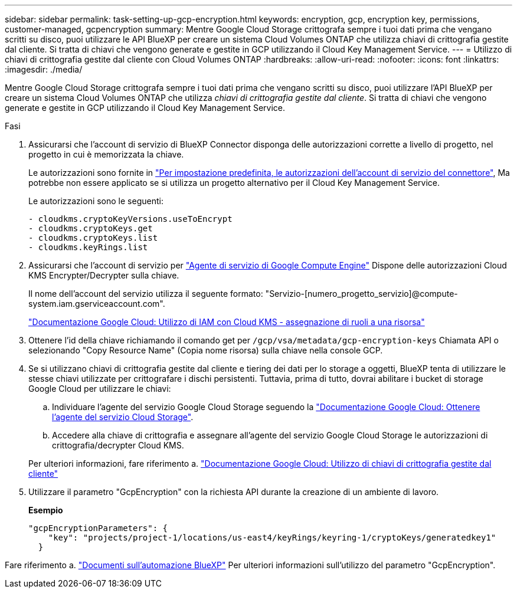 ---
sidebar: sidebar 
permalink: task-setting-up-gcp-encryption.html 
keywords: encryption, gcp, encryption key, permissions, customer-managed, gcpencryption 
summary: Mentre Google Cloud Storage crittografa sempre i tuoi dati prima che vengano scritti su disco, puoi utilizzare le API BlueXP per creare un sistema Cloud Volumes ONTAP che utilizza chiavi di crittografia gestite dal cliente. Si tratta di chiavi che vengono generate e gestite in GCP utilizzando il Cloud Key Management Service. 
---
= Utilizzo di chiavi di crittografia gestite dal cliente con Cloud Volumes ONTAP
:hardbreaks:
:allow-uri-read: 
:nofooter: 
:icons: font
:linkattrs: 
:imagesdir: ./media/


[role="lead"]
Mentre Google Cloud Storage crittografa sempre i tuoi dati prima che vengano scritti su disco, puoi utilizzare l'API BlueXP per creare un sistema Cloud Volumes ONTAP che utilizza _chiavi di crittografia gestite dal cliente_. Si tratta di chiavi che vengono generate e gestite in GCP utilizzando il Cloud Key Management Service.

.Fasi
. Assicurarsi che l'account di servizio di BlueXP Connector disponga delle autorizzazioni corrette a livello di progetto, nel progetto in cui è memorizzata la chiave.
+
Le autorizzazioni sono fornite in https://docs.netapp.com/us-en/cloud-manager-setup-admin/reference-permissions-gcp.html["Per impostazione predefinita, le autorizzazioni dell'account di servizio del connettore"^], Ma potrebbe non essere applicato se si utilizza un progetto alternativo per il Cloud Key Management Service.

+
Le autorizzazioni sono le seguenti:

+
[source, yaml]
----
- cloudkms.cryptoKeyVersions.useToEncrypt
- cloudkms.cryptoKeys.get
- cloudkms.cryptoKeys.list
- cloudkms.keyRings.list
----
. Assicurarsi che l'account di servizio per https://cloud.google.com/iam/docs/service-agents["Agente di servizio di Google Compute Engine"^] Dispone delle autorizzazioni Cloud KMS Encrypter/Decrypter sulla chiave.
+
Il nome dell'account del servizio utilizza il seguente formato: "Servizio-[numero_progetto_servizio]@compute-system.iam.gserviceaccount.com".

+
https://cloud.google.com/kms/docs/iam#granting_roles_on_a_resource["Documentazione Google Cloud: Utilizzo di IAM con Cloud KMS - assegnazione di ruoli a una risorsa"]

. Ottenere l'id della chiave richiamando il comando get per `/gcp/vsa/metadata/gcp-encryption-keys` Chiamata API o selezionando "Copy Resource Name" (Copia nome risorsa) sulla chiave nella console GCP.
. Se si utilizzano chiavi di crittografia gestite dal cliente e tiering dei dati per lo storage a oggetti, BlueXP tenta di utilizzare le stesse chiavi utilizzate per crittografare i dischi persistenti. Tuttavia, prima di tutto, dovrai abilitare i bucket di storage Google Cloud per utilizzare le chiavi:
+
.. Individuare l'agente del servizio Google Cloud Storage seguendo la https://cloud.google.com/storage/docs/getting-service-agent["Documentazione Google Cloud: Ottenere l'agente del servizio Cloud Storage"^].
.. Accedere alla chiave di crittografia e assegnare all'agente del servizio Google Cloud Storage le autorizzazioni di crittografia/decrypter Cloud KMS.


+
Per ulteriori informazioni, fare riferimento a. https://cloud.google.com/storage/docs/encryption/using-customer-managed-keys["Documentazione Google Cloud: Utilizzo di chiavi di crittografia gestite dal cliente"^]

. Utilizzare il parametro "GcpEncryption" con la richiesta API durante la creazione di un ambiente di lavoro.
+
*Esempio*

+
[source, json]
----
"gcpEncryptionParameters": {
    "key": "projects/project-1/locations/us-east4/keyRings/keyring-1/cryptoKeys/generatedkey1"
  }
----


Fare riferimento a. https://docs.netapp.com/us-en/cloud-manager-automation/index.html["Documenti sull'automazione BlueXP"^] Per ulteriori informazioni sull'utilizzo del parametro "GcpEncryption".

